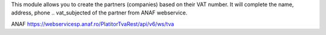 This module allows you to create the partners (companies) based on their
VAT number. It will complete the name, address, phone .. vat_subjected of the partner from ANAF
webservice.

ANAF
https://webservicesp.anaf.ro/PlatitorTvaRest/api/v6/ws/tva

